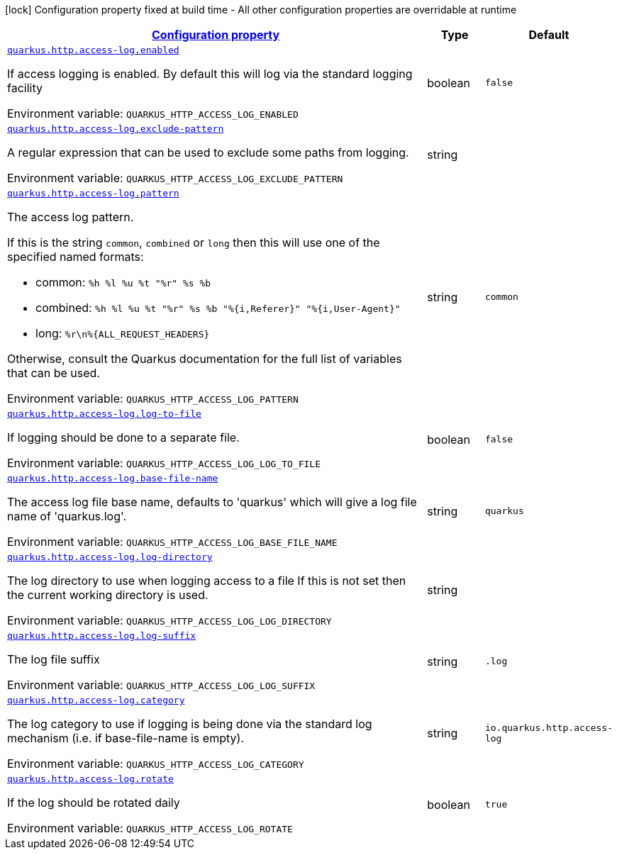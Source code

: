 
:summaryTableId: quarkus-vertx-http-config-group-access-log-config
[.configuration-legend]
icon:lock[title=Fixed at build time] Configuration property fixed at build time - All other configuration properties are overridable at runtime
[.configuration-reference, cols="80,.^10,.^10"]
|===

h|[[quarkus-vertx-http-config-group-access-log-config_configuration]]link:#quarkus-vertx-http-config-group-access-log-config_configuration[Configuration property]

h|Type
h|Default

a| [[quarkus-vertx-http-config-group-access-log-config_quarkus.http.access-log.enabled]]`link:#quarkus-vertx-http-config-group-access-log-config_quarkus.http.access-log.enabled[quarkus.http.access-log.enabled]`

[.description]
--
If access logging is enabled. By default this will log via the standard logging facility

Environment variable: `+++QUARKUS_HTTP_ACCESS_LOG_ENABLED+++`
--|boolean 
|`false`


a| [[quarkus-vertx-http-config-group-access-log-config_quarkus.http.access-log.exclude-pattern]]`link:#quarkus-vertx-http-config-group-access-log-config_quarkus.http.access-log.exclude-pattern[quarkus.http.access-log.exclude-pattern]`

[.description]
--
A regular expression that can be used to exclude some paths from logging.

Environment variable: `+++QUARKUS_HTTP_ACCESS_LOG_EXCLUDE_PATTERN+++`
--|string 
|


a| [[quarkus-vertx-http-config-group-access-log-config_quarkus.http.access-log.pattern]]`link:#quarkus-vertx-http-config-group-access-log-config_quarkus.http.access-log.pattern[quarkus.http.access-log.pattern]`

[.description]
--
The access log pattern.

If this is the string `common`, `combined` or `long` then this will use one of the specified named formats:

- common: `%h %l %u %t "%r" %s %b`
- combined: `%h %l %u %t "%r" %s %b "%{i,Referer}" "%{i,User-Agent}"`
- long: `%r\n%{ALL_REQUEST_HEADERS}`

Otherwise, consult the Quarkus documentation for the full list of variables that can be used.

Environment variable: `+++QUARKUS_HTTP_ACCESS_LOG_PATTERN+++`
--|string 
|`common`


a| [[quarkus-vertx-http-config-group-access-log-config_quarkus.http.access-log.log-to-file]]`link:#quarkus-vertx-http-config-group-access-log-config_quarkus.http.access-log.log-to-file[quarkus.http.access-log.log-to-file]`

[.description]
--
If logging should be done to a separate file.

Environment variable: `+++QUARKUS_HTTP_ACCESS_LOG_LOG_TO_FILE+++`
--|boolean 
|`false`


a| [[quarkus-vertx-http-config-group-access-log-config_quarkus.http.access-log.base-file-name]]`link:#quarkus-vertx-http-config-group-access-log-config_quarkus.http.access-log.base-file-name[quarkus.http.access-log.base-file-name]`

[.description]
--
The access log file base name, defaults to 'quarkus' which will give a log file name of 'quarkus.log'.

Environment variable: `+++QUARKUS_HTTP_ACCESS_LOG_BASE_FILE_NAME+++`
--|string 
|`quarkus`


a| [[quarkus-vertx-http-config-group-access-log-config_quarkus.http.access-log.log-directory]]`link:#quarkus-vertx-http-config-group-access-log-config_quarkus.http.access-log.log-directory[quarkus.http.access-log.log-directory]`

[.description]
--
The log directory to use when logging access to a file If this is not set then the current working directory is used.

Environment variable: `+++QUARKUS_HTTP_ACCESS_LOG_LOG_DIRECTORY+++`
--|string 
|


a| [[quarkus-vertx-http-config-group-access-log-config_quarkus.http.access-log.log-suffix]]`link:#quarkus-vertx-http-config-group-access-log-config_quarkus.http.access-log.log-suffix[quarkus.http.access-log.log-suffix]`

[.description]
--
The log file suffix

Environment variable: `+++QUARKUS_HTTP_ACCESS_LOG_LOG_SUFFIX+++`
--|string 
|`.log`


a| [[quarkus-vertx-http-config-group-access-log-config_quarkus.http.access-log.category]]`link:#quarkus-vertx-http-config-group-access-log-config_quarkus.http.access-log.category[quarkus.http.access-log.category]`

[.description]
--
The log category to use if logging is being done via the standard log mechanism (i.e. if base-file-name is empty).

Environment variable: `+++QUARKUS_HTTP_ACCESS_LOG_CATEGORY+++`
--|string 
|`io.quarkus.http.access-log`


a| [[quarkus-vertx-http-config-group-access-log-config_quarkus.http.access-log.rotate]]`link:#quarkus-vertx-http-config-group-access-log-config_quarkus.http.access-log.rotate[quarkus.http.access-log.rotate]`

[.description]
--
If the log should be rotated daily

Environment variable: `+++QUARKUS_HTTP_ACCESS_LOG_ROTATE+++`
--|boolean 
|`true`

|===